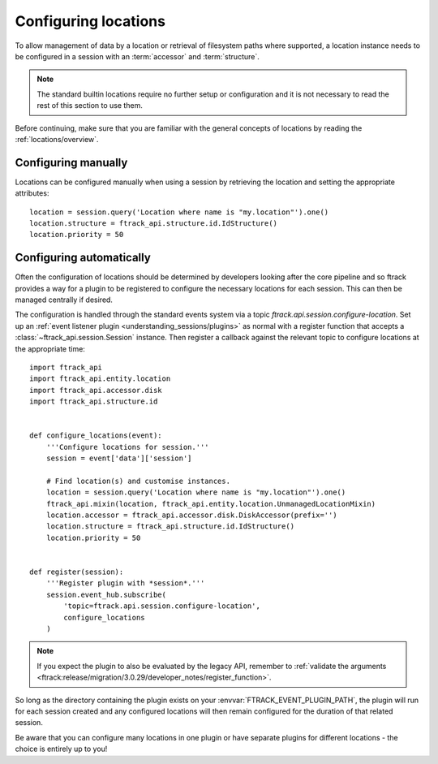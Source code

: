..
    :copyright: Copyright (c) 2014 ftrack

.. _locations/configuring:

*********************
Configuring locations
*********************

To allow management of data by a location or retrieval of filesystem paths where
supported, a location instance needs to be configured in a session with an
:term:`accessor` and :term:`structure`.

.. note::

    The standard builtin locations require no further setup or configuration
    and it is not necessary to read the rest of this section to use them.

Before continuing, make sure that you are familiar with the general concepts
of locations by reading the :ref:`locations/overview`.

.. _locations/configuring/manually:

Configuring manually
====================

Locations can be configured manually when using a session by retrieving the
location and setting the appropriate attributes::

    location = session.query('Location where name is "my.location"').one()
    location.structure = ftrack_api.structure.id.IdStructure()
    location.priority = 50

.. _locations/configuring/automatically:

Configuring automatically
=========================

Often the configuration of locations should be determined by developers
looking after the core pipeline and so ftrack provides a way for a plugin to
be registered to configure the necessary locations for each session. This can
then be managed centrally if desired.

The configuration is handled through the standard events system via a topic
*ftrack.api.session.configure-location*. Set up an :ref:`event listener plugin
<understanding_sessions/plugins>` as normal with a register function that
accepts a :class:`~ftrack_api.session.Session` instance. Then register a
callback against the relevant topic to configure locations at the appropriate
time::

    import ftrack_api
    import ftrack_api.entity.location
    import ftrack_api.accessor.disk
    import ftrack_api.structure.id


    def configure_locations(event):
        '''Configure locations for session.'''
        session = event['data']['session']

        # Find location(s) and customise instances.
        location = session.query('Location where name is "my.location"').one()
        ftrack_api.mixin(location, ftrack_api.entity.location.UnmanagedLocationMixin)
        location.accessor = ftrack_api.accessor.disk.DiskAccessor(prefix='')
        location.structure = ftrack_api.structure.id.IdStructure()
        location.priority = 50


    def register(session):
        '''Register plugin with *session*.'''
        session.event_hub.subscribe(
            'topic=ftrack.api.session.configure-location',
            configure_locations
        )

.. note::

    If you expect the plugin to also be evaluated by the legacy API, remember
    to :ref:`validate the arguments <ftrack:release/migration/3.0.29/developer_notes/register_function>`.

So long as the directory containing the plugin exists on your
:envvar:`FTRACK_EVENT_PLUGIN_PATH`, the plugin will run for each session
created and any configured locations will then remain configured for the
duration of that related session.

Be aware that you can configure many locations in one plugin or have separate
plugins for different locations - the choice is entirely up to you!
